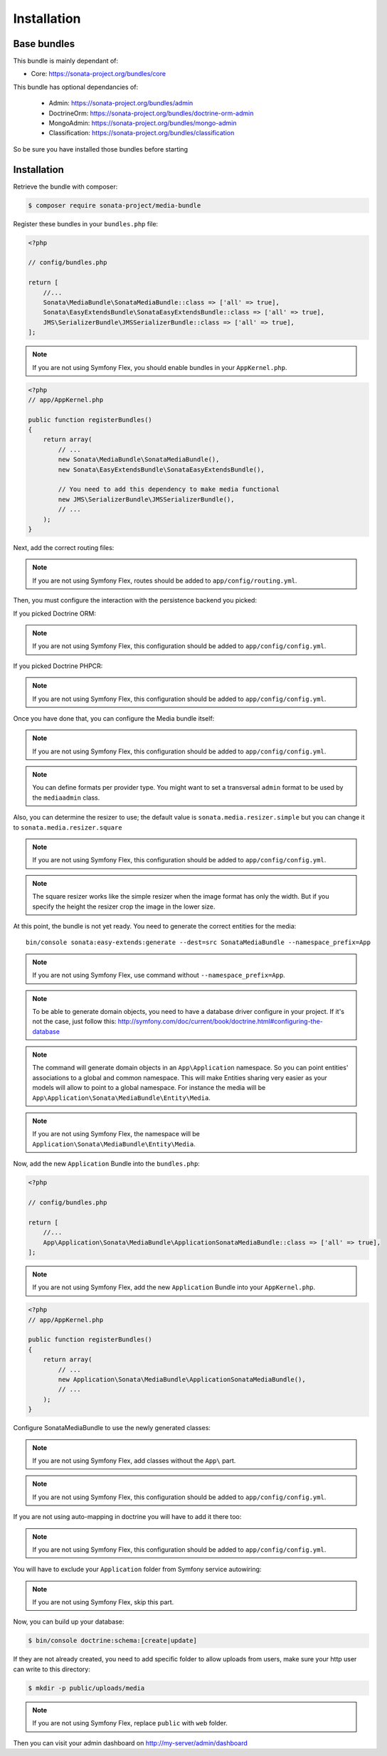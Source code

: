 Installation
============

Base bundles
------------

This bundle is mainly dependant of:

* Core: https://sonata-project.org/bundles/core

This bundle has optional dependancies of:

 * Admin: https://sonata-project.org/bundles/admin
 * DoctrineOrm: https://sonata-project.org/bundles/doctrine-orm-admin
 * MongoAdmin: https://sonata-project.org/bundles/mongo-admin
 * Classification: https://sonata-project.org/bundles/classification

So be sure you have installed those bundles before starting

Installation
------------

Retrieve the bundle with composer:

.. code-block:: bash

    $ composer require sonata-project/media-bundle

Register these bundles in your ``bundles.php`` file:

.. code-block:: php

    <?php

    // config/bundles.php

    return [
        //...
        Sonata\MediaBundle\SonataMediaBundle::class => ['all' => true],
        Sonata\EasyExtendsBundle\SonataEasyExtendsBundle::class => ['all' => true],
        JMS\SerializerBundle\JMSSerializerBundle::class => ['all' => true],
    ];

.. note::
    If you are not using Symfony Flex, you should enable bundles in your
    ``AppKernel.php``.


.. code-block:: php

  <?php
  // app/AppKernel.php

  public function registerBundles()
  {
      return array(
          // ...
          new Sonata\MediaBundle\SonataMediaBundle(),
          new Sonata\EasyExtendsBundle\SonataEasyExtendsBundle(),

          // You need to add this dependency to make media functional
          new JMS\SerializerBundle\JMSSerializerBundle(),
          // ...
      );
  }

Next, add the correct routing files:

.. configuration-block::

    .. code-block:: yaml

        # config/routes.yaml

        gallery:
            resource: '@SonataMediaBundle/Resources/config/routing/gallery.xml'
            prefix: /media/gallery

        media:
            resource: '@SonataMediaBundle/Resources/config/routing/media.xml'
            prefix: /media

.. note::
    If you are not using Symfony Flex, routes should be added to ``app/config/routing.yml``.

Then, you must configure the interaction with the persistence backend you picked:

If you picked Doctrine ORM:

.. configuration-block::

    .. code-block:: yaml

        # config/packages/doctrine.yaml

        doctrine:
            orm:
                entity_managers:
                    default:
                        mappings:
                            SonataMediaBundle: ~

            dbal:
                types:
                    json: Sonata\Doctrine\Types\JsonType

.. note::
    If you are not using Symfony Flex, this configuration should be added
    to ``app/config/config.yml``.

If you picked Doctrine PHPCR:

.. configuration-block::

    .. code-block:: yaml

        # config/packages/doctrine.yaml

        doctrine_phpcr:
            odm:
                auto_mapping: true
                mappings:
                    SonataMediaBundle:
                        prefix: Sonata\MediaBundle\PHPCR

.. note::
    If you are not using Symfony Flex, this configuration should be added
    to ``app/config/config.yml``.

Once you have done that, you can configure the Media bundle itself:

.. configuration-block::

    .. code-block:: yaml

        # config/packages/sonata.yaml

        sonata_media:
            # if you don't use default namespace configuration
            #class:
            #    media: MyVendor\MediaBundle\Entity\Media
            #    gallery: MyVendor\MediaBundle\Entity\Gallery
            #    gallery_has_media: MyVendor\MediaBundle\Entity\GalleryHasMedia
            db_driver: doctrine_orm # or doctrine_mongodb, doctrine_phpcr it is mandatory to choose one here
            default_context: default # you need to set a context
            contexts:
                default:  # the default context is mandatory
                    providers:
                        - sonata.media.provider.dailymotion
                        - sonata.media.provider.youtube
                        - sonata.media.provider.image
                        - sonata.media.provider.file
                        - sonata.media.provider.vimeo

                    formats:
                        small: { width: 100 , quality: 70}
                        big:   { width: 500 , quality: 70}

            cdn:
                server:
                    path: /uploads/media # http://media.sonata-project.org/

            filesystem:
                local:
                    directory:  "%kernel.root_dir%/../public/uploads/media" #flex
                    #directory:  "%kernel.root_dir%/../web/uploads/media" #non-flex
                    create:     false

.. note::
    If you are not using Symfony Flex, this configuration should be added
    to ``app/config/config.yml``.

.. note::

    You can define formats per provider type. You might want to set
    a transversal ``admin`` format to be used by the ``mediaadmin`` class.

Also, you can determine the resizer to use; the default value is
``sonata.media.resizer.simple`` but you can change it to ``sonata.media.resizer.square``

.. configuration-block::

    .. code-block:: yaml

        # config/packages/sonata.yaml

        sonata_media:
            providers:
                image:
                    resizer: sonata.media.resizer.square

.. note::
    If you are not using Symfony Flex, this configuration should be added
    to ``app/config/config.yml``.

.. note::

    The square resizer works like the simple resizer when the image format has
    only the width. But if you specify the height the resizer crop the image in
    the lower size.

At this point, the bundle is not yet ready. You need to generate the correct
entities for the media::

    bin/console sonata:easy-extends:generate --dest=src SonataMediaBundle --namespace_prefix=App

.. note::
    If you are not using Symfony Flex, use command without ``--namespace_prefix=App``.

.. note::

    To be able to generate domain objects, you need to have a database driver configure in your project.
    If it's not the case, just follow this:
    http://symfony.com/doc/current/book/doctrine.html#configuring-the-database

.. note::

    The command will generate domain objects in an ``App\Application`` namespace.
    So you can point entities' associations to a global and common namespace.
    This will make Entities sharing very easier as your models will allow to
    point to a global namespace. For instance the media will be
    ``App\Application\Sonata\MediaBundle\Entity\Media``.

.. note::
    If you are not using Symfony Flex, the namespace will be ``Application\Sonata\MediaBundle\Entity\Media``.

Now, add the new ``Application`` Bundle into the ``bundles.php``:

.. code-block:: php

    <?php

    // config/bundles.php

    return [
        //...
        App\Application\Sonata\MediaBundle\ApplicationSonataMediaBundle::class => ['all' => true],
    ];

.. note::
    If you are not using Symfony Flex, add the new ``Application`` Bundle into your
    ``AppKernel.php``.

.. code-block:: php

    <?php
    // app/AppKernel.php

    public function registerBundles()
    {
        return array(
            // ...
            new Application\Sonata\MediaBundle\ApplicationSonataMediaBundle(),
            // ...
        );
    }

Configure SonataMediaBundle to use the newly generated classes:

.. note::
    If you are not using Symfony Flex, add classes without the ``App\``
    part.

.. configuration-block::

    .. code-block:: yaml

        # config/packages/sonata.yaml

        sonata_media:
            # if you don't use default namespace configuration
            class:
                media: App\Application\Sonata\MediaBundle\Entity\Media
                gallery: App\Application\Sonata\MediaBundle\Entity\Gallery
                gallery_has_media: App\Application\Sonata\MediaBundle\Entity\GalleryHasMedia

            #...


.. note::
    If you are not using Symfony Flex, this configuration should be added
    to ``app/config/config.yml``.

If you are not using auto-mapping in doctrine you will have to add it there
too:

.. configuration-block::

    .. code-block:: yaml

        # config/packages/doctrine.yaml

        doctrine:
            orm:
                entity_managers:
                    default:
                        mappings:
                            ApplicationSonataMediaBundle: ~
                            SonataMediaBundle: ~

.. note::
    If you are not using Symfony Flex, this configuration should be added
    to ``app/config/config.yml``.

You will have to exclude your ``Application`` folder from Symfony service
autowiring:

.. configuration-block::

    .. code-block:: yaml

        # config/services.yaml
        services:
            App\:
                resource: '../src/*'
                exclude: '../src/{Entity,Tests,Application}'

.. note::
    If you are not using Symfony Flex, skip this part.

Now, you can build up your database:

.. code-block:: bash

    $ bin/console doctrine:schema:[create|update]


If they are not already created, you need to add specific folder to allow uploads from users,
make sure your http user can write to this directory:

.. code-block:: bash

    $ mkdir -p public/uploads/media

.. note::
    If you are not using Symfony Flex, replace ``public`` with ``web`` folder.

Then you can visit your admin dashboard on http://my-server/admin/dashboard
